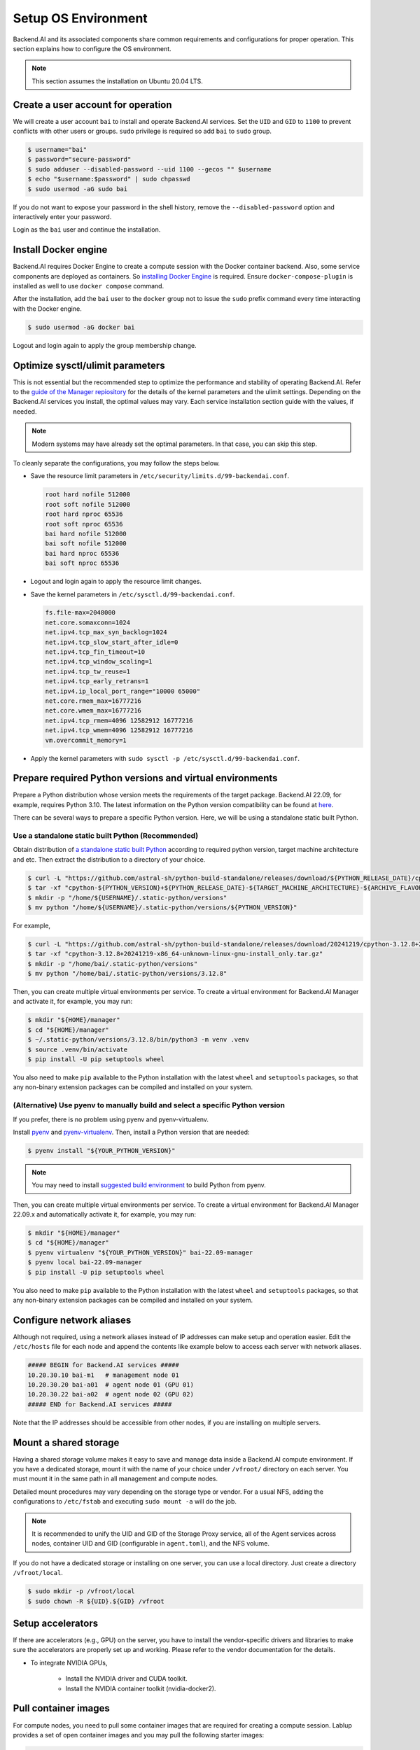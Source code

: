 Setup OS Environment
====================

Backend.AI and its associated components share common requirements and
configurations for proper operation. This section explains how to configure the
OS environment.

.. note:: This section assumes the installation on Ubuntu 20.04 LTS.


Create a user account for operation
-----------------------------------

We will create a user account ``bai`` to install and operate Backend.AI
services. Set the ``UID`` and ``GID`` to ``1100`` to prevent conflicts with
other users or groups.  ``sudo`` privilege is required so add ``bai`` to
``sudo`` group.

.. code-block:: console

   $ username="bai"
   $ password="secure-password"
   $ sudo adduser --disabled-password --uid 1100 --gecos "" $username
   $ echo "$username:$password" | sudo chpasswd
   $ sudo usermod -aG sudo bai

If you do not want to expose your password in the shell history, remove the
``--disabled-password`` option and interactively enter your password.

Login as the ``bai`` user and continue the installation.


Install Docker engine
---------------------------------

Backend.AI requires Docker Engine to create a compute session with the Docker
container backend. Also, some service components are deployed as containers. So
`installing Docker Engine <https://docs.docker.com/engine/install/ubuntu/>`_ is
required. Ensure ``docker-compose-plugin`` is installed as well to use
``docker compose`` command.

After the installation, add the ``bai`` user to the ``docker`` group not to
issue the ``sudo`` prefix command every time interacting with the Docker engine.

.. code-block:: console

   $ sudo usermod -aG docker bai

Logout and login again to apply the group membership change.


Optimize sysctl/ulimit parameters
---------------------------------

This is not essential but the recommended step to optimize the performance and
stability of operating Backend.AI. Refer to the
`guide of the Manager repiository <https://github.com/lablup/backend.ai/blob/main/src/ai/backend/manager/README.md#kernelsystem-configuration>`_
for the details of the kernel parameters and the ulimit settings. Depending on the
Backend.AI services you install, the optimal values may vary. Each service
installation section guide with the values, if needed.

.. note::

   Modern systems may have already set the optimal parameters. In that case, you
   can skip this step.

To cleanly separate the configurations, you may follow the steps below.

- Save the resource limit parameters in ``/etc/security/limits.d/99-backendai.conf``.

  .. code-block:: bash

     root hard nofile 512000
     root soft nofile 512000
     root hard nproc 65536
     root soft nproc 65536
     bai hard nofile 512000
     bai soft nofile 512000
     bai hard nproc 65536
     bai soft nproc 65536

- Logout and login again to apply the resource limit changes.
- Save the kernel parameters in ``/etc/sysctl.d/99-backendai.conf``.

  .. code-block:: bash

     fs.file-max=2048000
     net.core.somaxconn=1024
     net.ipv4.tcp_max_syn_backlog=1024
     net.ipv4.tcp_slow_start_after_idle=0
     net.ipv4.tcp_fin_timeout=10
     net.ipv4.tcp_window_scaling=1
     net.ipv4.tcp_tw_reuse=1
     net.ipv4.tcp_early_retrans=1
     net.ipv4.ip_local_port_range="10000 65000"
     net.core.rmem_max=16777216
     net.core.wmem_max=16777216
     net.ipv4.tcp_rmem=4096 12582912 16777216
     net.ipv4.tcp_wmem=4096 12582912 16777216
     vm.overcommit_memory=1

- Apply the kernel parameters with ``sudo sysctl -p /etc/sysctl.d/99-backendai.conf``.


.. _prepare_python_and_venv:

Prepare required Python versions and virtual environments
---------------------------------------------------------

Prepare a Python distribution whose version meets the requirements of the target
package. Backend.AI 22.09, for example, requires Python 3.10. The latest
information on the Python version compatibility can be found at
`here <https://github.com/lablup/backend.ai#package-installation-guide#python-version-compatibility>`_.

There can be several ways to prepare a specific Python version. Here, we will be
using a standalone static built Python.

Use a standalone static built Python (Recommended)
^^^^^^^^^^^^^^^^^^^^^^^^^^^^^^^^^^^^

Obtain distribution of `a standalone static built Python <https://github.com/astral-sh/python-build-standalone/releases>`_ according to required
python version, target machine architecture and etc. Then extract the distribution
to a directory of your choice.

.. code-block:: console

   $ curl -L "https://github.com/astral-sh/python-build-standalone/releases/download/${PYTHON_RELEASE_DATE}/cpython-${PYTHON_VERSION}+${PYTHON_RELEASE_DATE}-${TARGET_MACHINE_ARCHITECTURE}-${ARCHIVE_FLAVOR}.tar.gz" > cpython-${PYTHON_VERSION}+${PYTHON_RELEASE_DATE}-${TARGET_MACHINE_ARCHITECTURE}-${ARCHIVE_FLAVOR}.tar.gz
   $ tar -xf "cpython-${PYTHON_VERSION}+${PYTHON_RELEASE_DATE}-${TARGET_MACHINE_ARCHITECTURE}-${ARCHIVE_FLAVOR}.tar.gz"
   $ mkdir -p "/home/${USERNAME}/.static-python/versions"
   $ mv python "/home/${USERNAME}/.static-python/versions/${PYTHON_VERSION}"

For example,

.. code-block:: console

   $ curl -L "https://github.com/astral-sh/python-build-standalone/releases/download/20241219/cpython-3.12.8+20241219-x86_64-unknown-linux-gnu-install_only.tar.gz" > cpython-3.12.8+20241219-x86_64-unknown-linux-gnu-install_only.tar.gz
   $ tar -xf "cpython-3.12.8+20241219-x86_64-unknown-linux-gnu-install_only.tar.gz"
   $ mkdir -p "/home/bai/.static-python/versions"
   $ mv python "/home/bai/.static-python/versions/3.12.8"

Then, you can create multiple virtual environments per service. To create a
virtual environment for Backend.AI Manager and activate it, for example, you may run:

.. code-block:: console

   $ mkdir "${HOME}/manager"
   $ cd "${HOME}/manager"
   $ ~/.static-python/versions/3.12.8/bin/python3 -m venv .venv
   $ source .venv/bin/activate
   $ pip install -U pip setuptools wheel

You also need to make ``pip`` available to the Python installation with the
latest ``wheel`` and ``setuptools`` packages, so that any non-binary extension
packages can be compiled and installed on your system.



(Alternative) Use pyenv to manually build and select a specific Python version
^^^^^^^^^^^^^^^^^^^^^^^^^^^^^^^^^^^^^^^^^^^^^^^^^^^^^^^^^^^^^^^^
If you prefer, there is no problem using pyenv and pyenv-virtualenv.

Install `pyenv <https://github.com/pyenv/pyenv>`_ and
`pyenv-virtualenv <https://github.com/pyenv/pyenv-virtualenv>`_. Then, install
a Python version that are needed:

.. code-block:: console

   $ pyenv install "${YOUR_PYTHON_VERSION}"

.. note::

   You may need to install
   `suggested build environment <https://github.com/pyenv/pyenv/wiki#suggested-build-environment>`_
   to build Python from pyenv.

Then, you can create multiple virtual environments per service. To create a
virtual environment for Backend.AI Manager 22.09.x and automatically activate
it, for example, you may run:

.. code-block:: console

   $ mkdir "${HOME}/manager"
   $ cd "${HOME}/manager"
   $ pyenv virtualenv "${YOUR_PYTHON_VERSION}" bai-22.09-manager
   $ pyenv local bai-22.09-manager
   $ pip install -U pip setuptools wheel

You also need to make ``pip`` available to the Python installation with the
latest ``wheel`` and ``setuptools`` packages, so that any non-binary extension
packages can be compiled and installed on your system.


Configure network aliases
-------------------------

Although not required, using a network aliases instead of IP addresses can make
setup and operation easier. Edit the ``/etc/hosts`` file for each node and
append the contents like example below to access each server with network
aliases.

.. code-block:: bash

   ##### BEGIN for Backend.AI services #####
   10.20.30.10 bai-m1   # management node 01
   10.20.30.20 bai-a01  # agent node 01 (GPU 01)
   10.20.30.22 bai-a02  # agent node 02 (GPU 02)
   ##### END for Backend.AI services #####

Note that the IP addresses should be accessible from other nodes, if you are
installing on multiple servers.


Mount a shared storage
----------------------

Having a shared storage volume makes it easy to save and manage data inside a
Backend.AI compute environment. If you have a dedicated storage, mount it with
the name of your choice under ``/vfroot/`` directory on each server. You must
mount it in the same path in all management and compute nodes.

Detailed mount procedures may vary depending on the storage type or vendor. For
a usual NFS, adding the configurations to ``/etc/fstab`` and executing ``sudo
mount -a`` will do the job.

.. note::

   It is recommended to unify the UID and GID of the Storage Proxy service, all of
   the Agent services across nodes, container UID and GID (configurable in
   ``agent.toml``), and the NFS volume.

If you do not have a dedicated storage or installing on one server, you can use
a local directory. Just create a directory ``/vfroot/local``.

.. code-block:: bash

   $ sudo mkdir -p /vfroot/local
   $ sudo chown -R ${UID}.${GID} /vfroot


Setup accelerators
------------------

If there are accelerators (e.g., GPU) on the server, you have to install the
vendor-specific drivers and libraries to make sure the accelerators are properly
set up and working. Please refer to the vendor documentation for the details.

- To integrate NVIDIA GPUs,

   - Install the NVIDIA driver and CUDA toolkit.
   - Install the NVIDIA container toolkit (nvidia-docker2).


Pull container images
---------------------

For compute nodes, you need to pull some container images that are required for
creating a compute session. Lablup provides a set of open container images and
you may pull the following starter images:

.. code-block:: bash

   docker pull cr.backend.ai/stable/filebrowser:21.02-ubuntu20.04
   docker pull cr.backend.ai/stable/python:3.9-ubuntu20.04
   docker pull cr.backend.ai/stable/python-pytorch:1.11-py38-cuda11.3
   docker pull cr.backend.ai/stable/python-tensorflow:2.7-py38-cuda11.3
